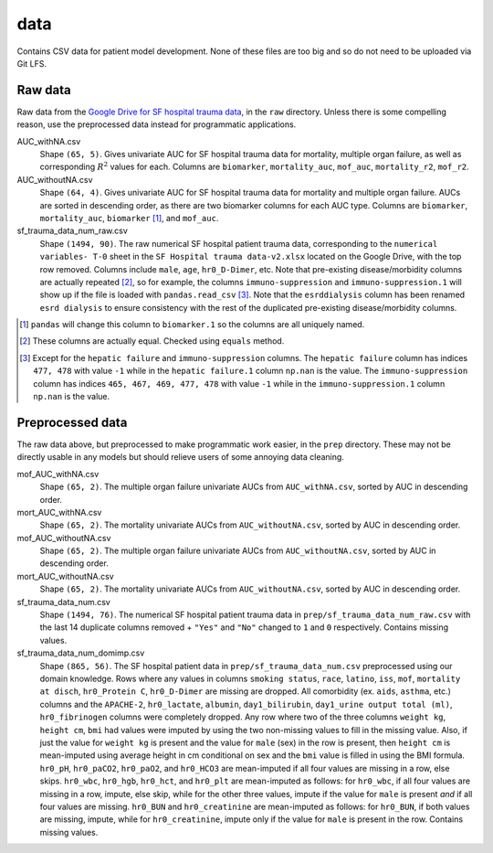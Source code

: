 .. README for temp data folder

data
====

Contains CSV data for patient model development. None of these files are too
big and so do not need to be uploaded via Git LFS.


Raw data
--------

Raw data from the `Google Drive for SF hospital trauma data`__, in the ``raw``
directory. Unless there is some compelling reason, use the preprocessed data
instead for programmatic applications.

AUC_withNA.csv
   Shape ``(65, 5)``. Gives univariate AUC for SF hospital trauma data for
   mortality, multiple organ failure, as well as corresponding :math:`R^2`
   values for each. Columns are ``biomarker``, ``mortality_auc``, ``mof_auc``,
   ``mortality_r2``, ``mof_r2``.

AUC_withoutNA.csv
   Shape ``(64, 4)``. Gives univariate AUC for SF hospital trauma data for
   mortality and multiple organ failure. AUCs are sorted in descending order, as
   there are two biomarker columns for each AUC type. Columns are ``biomarker``,
   ``mortality_auc``, ``biomarker`` [#]_, and ``mof_auc``.

sf_trauma_data_num_raw.csv
   Shape ``(1494, 90)``. The raw numerical SF hospital patient trauma data,
   corresponding to the ``numerical variables- T-0`` sheet in the ``SF Hospital
   trauma data-v2.xlsx`` located on the Google Drive, with the top row removed.
   Columns include ``male``, ``age``, ``hr0_D-Dimer``, etc. Note that
   pre-existing disease/morbidity columns are actually repeated [#]_, so for
   example, the columns ``immuno-suppression`` and ``immuno-suppression.1`` will
   show up if the file is loaded with ``pandas.read_csv`` [#]_. Note that the
   ``esrddialysis`` column has been renamed ``esrd dialysis`` to ensure
   consistency with the rest of the duplicated pre-existing disease/morbidity
   columns.

.. [#] ``pandas`` will change this column to ``biomarker.1`` so the columns
   are all uniquely named.

.. [#] These columns are actually equal. Checked using ``equals`` method.

.. [#] Except for the ``hepatic failure`` and ``immuno-suppression`` columns.
   The ``hepatic failure`` column has indices ``477, 478`` with value ``-1``
   while in the ``hepatic failure.1`` column ``np.nan`` is the value. The
   ``immuno-suppression`` column has indices ``465, 467, 469, 477, 478`` with
   value ``-1`` while in the ``immuno-suppression.1`` column ``np.nan`` is the
   value.

.. __ : https://drive.google.com/drive/folders/1VyFHmTdDq-yMMvj_CPfEcV60Jvb70-
   RL?usp=sharing


Preprocessed data
-----------------

The raw data above, but preprocessed to make programmatic work easier, in the
``prep`` directory. These may not be directly usable in any models but should
relieve users of some annoying data cleaning.

mof_AUC_withNA.csv
   Shape ``(65, 2)``. The multiple organ failure univariate AUCs from
   ``AUC_withNA.csv``, sorted by AUC in descending order.

mort_AUC_withNA.csv
   Shape ``(65, 2)``. The mortality univariate AUCs from ``AUC_withoutNA.csv``,
   sorted by AUC in descending order.

mof_AUC_withoutNA.csv
   Shape ``(65, 2)``. The multiple organ failure univariate AUCs from
   ``AUC_withoutNA.csv``, sorted by AUC in descending order.

mort_AUC_withoutNA.csv
   Shape ``(65, 2)``. The mortality univariate AUCs from ``AUC_withoutNA.csv``,
   sorted by AUC in descending order.

sf_trauma_data_num.csv
   Shape ``(1494, 76)``. The numerical SF hospital patient trauma data in
   ``prep/sf_trauma_data_num_raw.csv`` with the last 14 duplicate columns
   removed + ``"Yes"`` and ``"No"`` changed to ``1`` and ``0`` respectively.
   Contains missing values.

sf_trauma_data_num_domimp.csv
   Shape ``(865, 56)``. The SF hospital patient data in
   ``prep/sf_trauma_data_num.csv`` preprocessed using our domain knowledge.
   Rows where any values in columns ``smoking status``, ``race``, ``latino``,
   ``iss``, ``mof``, ``mortality at disch``, ``hr0_Protein C``, ``hr0_D-Dimer``
   are missing are dropped. All comorbidity (ex. ``aids``, ``asthma``, etc.)
   columns and the ``APACHE-2``, ``hr0_lactate``, ``albumin``,
   ``day1_bilirubin``, ``day1_urine output total (ml)``, ``hr0_fibrinogen``
   columns were completely dropped. Any row where two of the three columns
   ``weight kg``, ``height cm``, ``bmi`` had values were imputed by using the
   two non-missing values to fill in the missing value. Also, if just the value
   for ``weight kg`` is present and the value for ``male`` (sex) in the row is
   present, then ``height cm`` is mean-imputed using average height in cm
   conditional on sex and the ``bmi`` value is filled in using the BMI formula.
   ``hr0_pH``, ``hr0_paCO2``, ``hr0_paO2``, and ``hr0_HCO3`` are mean-imputed
   if all four values are missing in a row, else skips. ``hr0_wbc``,
   ``hr0_hgb``, ``hr0_hct``, and ``hr0_plt`` are mean-imputed as follows: for
   ``hr0_wbc``, if all four values are missing in a row, impute, else skip,
   while for the other three values, impute if the value for ``male`` is present
   *and* if all four values are missing. ``hr0_BUN`` and ``hr0_creatinine`` are
   mean-imputed as follows: for ``hr0_BUN``, if both values are missing, impute,
   while for ``hr0_creatinine``, impute only if the value for ``male`` is
   present in the row. Contains missing values.